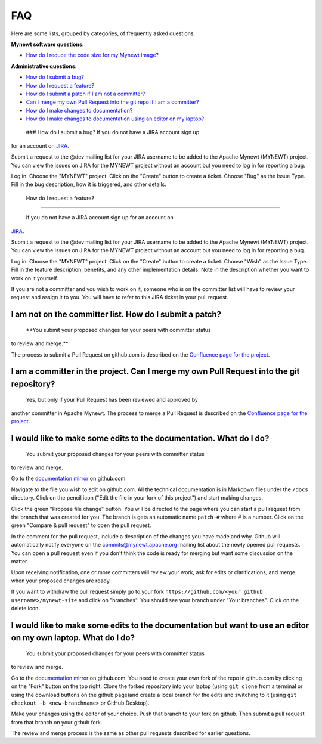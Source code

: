 FAQ
---

Here are some lists, grouped by categories, of frequently asked
questions.

**Mynewt software questions:**

-  `How do I reduce the code size for my Mynewt
   image? </os/tutorials/codesize/>`__

**Administrative questions:**

-  `How do I submit a bug? <#submit-a-bug>`__
-  `How do I request a feature? <#request-feature>`__
-  `How do I submit a patch if I am not a
   committer? <#not-committer-patch>`__
-  `Can I merge my own Pull Request into the git repo if I am a
   committer? <#committer-merge>`__
-  `How do I make changes to documentation? <#change-doc>`__
-  `How do I make changes to documentation using an editor on my
   laptop? <#doc-editor>`__

 ### How do I submit a bug? If you do not have a JIRA account sign up
for an account on
`JIRA <https://issues.apache.org/jira/secure/Signup!default.jspa>`__.

Submit a request to the @dev mailing list for your JIRA username to be
added to the Apache Mynewt (MYNEWT) project. You can view the issues on
JIRA for the MYNEWT project without an account but you need to log in
for reporting a bug.

Log in. Choose the "MYNEWT" project. Click on the "Create" button to
create a ticket. Choose "Bug" as the Issue Type. Fill in the bug
description, how it is triggered, and other details.

 How do I request a feature?
~~~~~~~~~~~~~~~~~~~~~~~~~~~~

 If you do not have a JIRA account sign up for an account on
`JIRA <https://issues.apache.org/jira/secure/Signup!default.jspa>`__.

Submit a request to the @dev mailing list for your JIRA username to be
added to the Apache Mynewt (MYNEWT) project. You can view the issues on
JIRA for the MYNEWT project without an account but you need to log in
for reporting a bug.

Log in. Choose the "MYNEWT" project. Click on the "Create" button to
create a ticket. Choose "Wish" as the Issue Type. Fill in the feature
description, benefits, and any other implementation details. Note in the
description whether you want to work on it yourself.

If you are not a committer and you wish to work on it, someone who is on
the committer list will have to review your request and assign it to
you. You will have to refer to this JIRA ticket in your pull request.

I am not on the committer list. How do I submit a patch?
~~~~~~~~~~~~~~~~~~~~~~~~~~~~~~~~~~~~~~~~~~~~~~~~~~~~~~~~

 **You submit your proposed changes for your peers with committer status
to review and merge.**

The process to submit a Pull Request on github.com is described on the
`Confluence page for the
project <https://cwiki.apache.org/confluence/display/MYNEWT/Submitting+Pull+Requests>`__.

I am a committer in the project. Can I merge my own Pull Request into the git repository?
~~~~~~~~~~~~~~~~~~~~~~~~~~~~~~~~~~~~~~~~~~~~~~~~~~~~~~~~~~~~~~~~~~~~~~~~~~~~~~~~~~~~~~~~~

 Yes, but only if your Pull Request has been reviewed and approved by
another committer in Apache Mynewt. The process to merge a Pull Request
is described on the `Confluence page for the
project <https://cwiki.apache.org/confluence/display/MYNEWT/Merging+Pull+Requests>`__.

I would like to make some edits to the documentation. What do I do?
~~~~~~~~~~~~~~~~~~~~~~~~~~~~~~~~~~~~~~~~~~~~~~~~~~~~~~~~~~~~~~~~~~~

 You submit your proposed changes for your peers with committer status
to review and merge.

Go to the `documentation
mirror <https://github.com/apache/mynewt-site>`__ on github.com.

Navigate to the file you wish to edit on github.com. All the technical
documentation is in Markdown files under the ``/docs`` directory. Click
on the pencil icon ("Edit the file in your fork of this project") and
start making changes.

Click the green "Propose file change" button. You will be directed to
the page where you can start a pull request from the branch that was
created for you. The branch is gets an automatic name ``patch-#`` where
# is a number. Click on the green "Compare & pull request" to open the
pull request.

In the comment for the pull request, include a description of the
changes you have made and why. Github will automatically notify everyone
on the commits@mynewt.apache.org mailing list about the newly opened
pull requests. You can open a pull request even if you don't think the
code is ready for merging but want some discussion on the matter.

Upon receiving notification, one or more committers will review your
work, ask for edits or clarifications, and merge when your proposed
changes are ready.

If you want to withdraw the pull request simply go to your fork
``https://github.com/<your github username>/mynewt-site`` and click on
"branches". You should see your branch under "Your branches". Click on
the delete icon.

I would like to make some edits to the documentation but want to use an editor on my own laptop. What do I do?
~~~~~~~~~~~~~~~~~~~~~~~~~~~~~~~~~~~~~~~~~~~~~~~~~~~~~~~~~~~~~~~~~~~~~~~~~~~~~~~~~~~~~~~~~~~~~~~~~~~~~~~~~~~~~~

 You submit your proposed changes for your peers with committer status
to review and merge.

Go to the `documentation
mirror <https://github.com/apache/mynewt-site>`__ on github.com. You
need to create your own fork of the repo in github.com by clicking on
the "Fork" button on the top right. Clone the forked repository into
your laptop (using ``git clone`` from a terminal or using the download
buttons on the github page)and create a local branch for the edits and
switching to it (using ``git checkout -b <new-branchname>`` or GitHub
Desktop).

Make your changes using the editor of your choice. Push that branch to
your fork on github. Then submit a pull request from that branch on your
github fork.

The review and merge process is the same as other pull requests
described for earlier questions.

